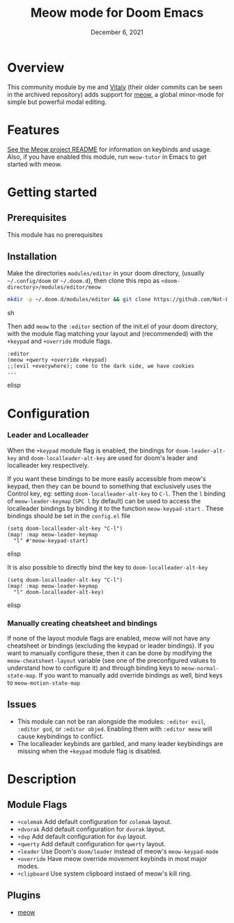 #+TITLE:   Meow mode for Doom Emacs
#+DATE:    December 6, 2021
#+SINCE:   v2021.12

* Table of Contents :TOC_3:noexport:
- [[#overview][Overview]]
- [[#features][Features]]
- [[#getting-started][Getting started]]
  - [[#prerequisites][Prerequisites]]
  - [[#installation][Installation]]
- [[#configuration][Configuration]]
    - [[#leader-and-localleader][Leader and Localleader]]
    - [[#manually-creating-cheatsheet-and-bindings][Manually creating cheatsheet and bindings]]
  - [[#issues][Issues]]
- [[#description][Description]]
  - [[#module-flags][Module Flags]]
  - [[#plugins][Plugins]]

* Overview

This community module by me and [[https://github.com/VitalyAnkh][Vitaly]] (their older commits can be seen in the archived repository) adds support for [[https://github.com/meow-edit/meow][meow]], a global minor-mode for simple but powerful modal editing.

* Features

[[https://github.com/meow-edit/meow][See the Meow project README]] for information on keybinds and usage.
Also, if you have enabled this module, run =meow-tutor= in Emacs to get started with meow.

* Getting started

** Prerequisites
This module has no prerequisites

** Installation
Make the directories =modules/editor= in your doom directory, (usually =~/.config/doom= or =~/.doom.d=), then clone this repo as =<doom-directory>/modules/editor/meow=
#+BEGIN_SRC sh
mkdir -p ~/.doom.d/modules/editor && git clone https://github.com/Not-Leader/doom-meow ~/.doom.d/modules/editor/meow
#+END_SRC sh

Then add =meow= to the =:editor= section of the init.el of your doom directory, with the module flag matching your layout and (recommended) with the =+keypad= and =+override= module flags.
#+BEGIN_SRC elisp
:editor
(meow +qwerty +override +keypad)
;;(evil +everywhere); come to the dark side, we have cookies
...
#+END_SRC elisp
* Configuration
*** Leader and Localleader
When the =+keypad= module flag is enabled, the bindings for =doom-leader-alt-key= and =doom-localleader-alt-key= are used for doom's leader and localleader key respectively.

If you want these bindings to be more easily accessible from meow's keypad, then they can be bound to something that exclusively uses the Control key, eg: setting =doom-localleader-alt-key= to =C-l=. Then the =l= binding of =meow-leader-keymap= (=SPC l= by default) can be used to access the localleader bindings by binding it to the function =meow-keypad-start= . These bindings should be set in the =config.el= file

#+BEGIN_SRC elisp
(setq doom-localleader-alt-key "C-l")
(map! :map meow-leader-keymap
  "l" #'meow-keypad-start)
#+END_SRC elisp

It is also possible to directly bind the key to =doom-localleader-alt-key=
#+BEGIN_SRC elisp
(setq doom-localleader-alt-key "C-l")
(map! :map meow-leader-keymap
  "l" doom-localleader-alt-key)
#+END_SRC elisp

*** Manually creating cheatsheet and bindings
If none of the layout module flags are enabled, meow will not have any cheatsheet or bindings (excluding the keypad or leader bindings). If you want to manually configure these, then it can be done by modifying the =meow-cheatsheet-layout= variable (see one of the preconfigured values to understand how to configure it) and through binding keys to =meow-normal-state-map=. If you want to manually add override bindings as well, bind keys to =meow-motion-state-map=

** Issues
+ This module can not be ran alongside the modules: =:editor evil=, =:editor god=, or =:editor objed=. Enabling them with =:editor meow= will cause keybindings to conflict.
+ The localleader keybinds are garbled, and many leader keybindings are missing when the =+keypad= module flag is disabled.

* Description

** Module Flags
+ ~+colemak~ Add default configuration for ~colemak~ layout. 
+ ~+dvorak~ Add default configuration for ~dvorak~ layout.
+ ~+dvp~ Add default configuration for ~dvp~ layout.
+ ~+qwerty~ Add default configuration for ~qwerty~ layout.
+ ~+leader~ Use Doom's ~doom/leader~ instead of meow's ~meow-keypad-mode~
+ ~+override~ Have meow override movement keybinds in most major modes.
+ ~+clipboard~ Use system clipboard instaed of meow's kill ring.

** Plugins

+ [[https://github.com/meow-edit/meow][meow]]

